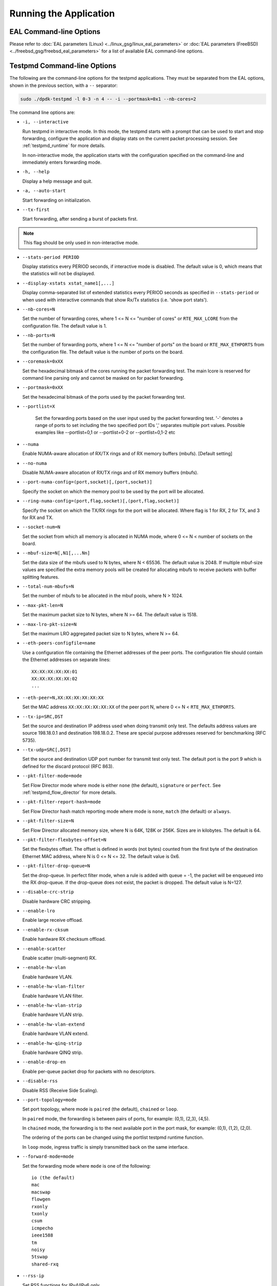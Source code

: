 ..  SPDX-License-Identifier: BSD-3-Clause
    Copyright(c) 2010-2014 Intel Corporation.

Running the Application
=======================

EAL Command-line Options
------------------------

Please refer to :doc:`EAL parameters (Linux) <../linux_gsg/linux_eal_parameters>`
or :doc:`EAL parameters (FreeBSD) <../freebsd_gsg/freebsd_eal_parameters>` for
a list of available EAL command-line options.


Testpmd Command-line Options
----------------------------

The following are the command-line options for the testpmd applications.
They must be separated from the EAL options, shown in the previous section, with a ``--`` separator:

.. code-block:: console

    sudo ./dpdk-testpmd -l 0-3 -n 4 -- -i --portmask=0x1 --nb-cores=2

The command line options are:

*   ``-i, --interactive``

    Run testpmd in interactive mode.
    In this mode, the testpmd starts with a prompt that can be used to start and stop forwarding,
    configure the application and display stats on the current packet processing session.
    See :ref:`testpmd_runtime` for more details.

    In non-interactive mode,
    the application starts with the configuration specified on the command-line and
    immediately enters forwarding mode.

*   ``-h, --help``

    Display a help message and quit.

*   ``-a, --auto-start``

    Start forwarding on initialization.

*   ``--tx-first``

    Start forwarding, after sending a burst of packets first.

.. Note::

   This flag should be only used in non-interactive mode.

*   ``--stats-period PERIOD``

    Display statistics every PERIOD seconds, if interactive mode is disabled.
    The default value is 0, which means that the statistics will not be displayed.

*   ``--display-xstats xstat_name1[,...]``

    Display comma-separated list of extended statistics every PERIOD seconds
    as specified in ``--stats-period`` or when used with interactive commands
    that show Rx/Tx statistics (i.e. 'show port stats').

*   ``--nb-cores=N``

    Set the number of forwarding cores,
    where 1 <= N <= "number of cores" or ``RTE_MAX_LCORE`` from the configuration file.
    The default value is 1.

*   ``--nb-ports=N``

    Set the number of forwarding ports,
    where 1 <= N <= "number of ports" on the board or ``RTE_MAX_ETHPORTS`` from the configuration file.
    The default value is the number of ports on the board.

*   ``--coremask=0xXX``

    Set the hexadecimal bitmask of the cores running the packet forwarding test.
    The main lcore is reserved for command line parsing only and cannot be masked on for packet forwarding.

*   ``--portmask=0xXX``

    Set the hexadecimal bitmask of the ports used by the packet forwarding test.

*   ``--portlist=X``

      Set the forwarding ports based on the user input used by the packet forwarding test.
      '-' denotes a range of ports to set including the two specified port IDs
      ',' separates multiple port values.
      Possible examples like --portlist=0,1 or --portlist=0-2 or --portlist=0,1-2 etc

*   ``--numa``

    Enable NUMA-aware allocation of RX/TX rings and of RX memory buffers
    (mbufs). [Default setting]

*   ``--no-numa``

    Disable NUMA-aware allocation of RX/TX rings and of RX memory buffers (mbufs).

*   ``--port-numa-config=(port,socket)[,(port,socket)]``

    Specify the socket on which the memory pool to be used by the port will be allocated.

*   ``--ring-numa-config=(port,flag,socket)[,(port,flag,socket)]``

    Specify the socket on which the TX/RX rings for the port will be allocated.
    Where flag is 1 for RX, 2 for TX, and 3 for RX and TX.

*   ``--socket-num=N``

    Set the socket from which all memory is allocated in NUMA mode,
    where 0 <= N < number of sockets on the board.

*   ``--mbuf-size=N[,N1[,...Nn]``

    Set the data size of the mbufs used to N bytes, where N < 65536.
    The default value is 2048. If multiple mbuf-size values are specified the
    extra memory pools will be created for allocating mbufs to receive packets
    with buffer splitting features.

*   ``--total-num-mbufs=N``

    Set the number of mbufs to be allocated in the mbuf pools, where N > 1024.

*   ``--max-pkt-len=N``

    Set the maximum packet size to N bytes, where N >= 64. The default value is 1518.

*   ``--max-lro-pkt-size=N``

    Set the maximum LRO aggregated packet size to N bytes, where N >= 64.

*   ``--eth-peers-configfile=name``

    Use a configuration file containing the Ethernet addresses of the peer ports.
    The configuration file should contain the Ethernet addresses on separate lines::

       XX:XX:XX:XX:XX:01
       XX:XX:XX:XX:XX:02
       ...

*   ``--eth-peer=N,XX:XX:XX:XX:XX:XX``

    Set the MAC address ``XX:XX:XX:XX:XX:XX`` of the peer port N,
    where 0 <= N < ``RTE_MAX_ETHPORTS``.

*   ``--tx-ip=SRC,DST``

    Set the source and destination IP address used when doing transmit only test.
    The defaults address values are source 198.18.0.1 and
    destination 198.18.0.2. These are special purpose addresses
    reserved for benchmarking (RFC 5735).

*   ``--tx-udp=SRC[,DST]``

    Set the source and destination UDP port number for transmit test only test.
    The default port is the port 9 which is defined for the discard protocol
    (RFC 863).

*   ``--pkt-filter-mode=mode``

    Set Flow Director mode where mode is either ``none`` (the default), ``signature`` or ``perfect``.
    See :ref:`testpmd_flow_director` for more details.

*   ``--pkt-filter-report-hash=mode``

    Set Flow Director hash match reporting mode where mode is ``none``, ``match`` (the default) or ``always``.

*   ``--pkt-filter-size=N``

    Set Flow Director allocated memory size, where N is 64K, 128K or 256K.
    Sizes are in kilobytes. The default is 64.

*   ``--pkt-filter-flexbytes-offset=N``

    Set the flexbytes offset.
    The offset is defined in words (not bytes) counted from the first byte of the destination Ethernet MAC address,
    where N is 0 <= N <= 32.
    The default value is 0x6.

*   ``--pkt-filter-drop-queue=N``

    Set the drop-queue.
    In perfect filter mode, when a rule is added with queue = -1, the packet will be enqueued into the RX drop-queue.
    If the drop-queue does not exist, the packet is dropped. The default value is N=127.

*   ``--disable-crc-strip``

    Disable hardware CRC stripping.

*   ``--enable-lro``

    Enable large receive offload.

*   ``--enable-rx-cksum``

    Enable hardware RX checksum offload.

*   ``--enable-scatter``

    Enable scatter (multi-segment) RX.

*   ``--enable-hw-vlan``

    Enable hardware VLAN.

*   ``--enable-hw-vlan-filter``

    Enable hardware VLAN filter.

*   ``--enable-hw-vlan-strip``

    Enable hardware VLAN strip.

*   ``--enable-hw-vlan-extend``

    Enable hardware VLAN extend.

*   ``--enable-hw-qinq-strip``

    Enable hardware QINQ strip.

*   ``--enable-drop-en``

    Enable per-queue packet drop for packets with no descriptors.

*   ``--disable-rss``

    Disable RSS (Receive Side Scaling).

*   ``--port-topology=mode``

    Set port topology, where mode is ``paired`` (the default), ``chained`` or ``loop``.

    In ``paired`` mode, the forwarding is between pairs of ports, for example: (0,1), (2,3), (4,5).

    In ``chained`` mode, the forwarding is to the next available port in the port mask, for example: (0,1), (1,2), (2,0).

    The ordering of the ports can be changed using the portlist testpmd runtime function.

    In ``loop`` mode, ingress traffic is simply transmitted back on the same interface.

*   ``--forward-mode=mode``

    Set the forwarding mode where ``mode`` is one of the following::

       io (the default)
       mac
       macswap
       flowgen
       rxonly
       txonly
       csum
       icmpecho
       ieee1588
       tm
       noisy
       5tswap
       shared-rxq

*   ``--rss-ip``

    Set RSS functions for IPv4/IPv6 only.

*   ``--rss-udp``

    Set RSS functions for IPv4/IPv6 and UDP.

*   ``--rxq=N``

    Set the number of RX queues per port to N, where 1 <= N <= 65535.
    The default value is 1.

*   ``--rxd=N``

    Set the number of descriptors in the RX rings to N, where N > 0.
    The default value is 128.

*   ``--txq=N``

    Set the number of TX queues per port to N, where 1 <= N <= 65535.
    The default value is 1.

*   ``--txd=N``

    Set the number of descriptors in the TX rings to N, where N > 0.
    The default value is 512.

*   ``--hairpinq=N``

    Set the number of hairpin queues per port to N, where 1 <= N <= 65535.
    The default value is 0. The number of hairpin queues are added to the
    number of TX queues and to the number of RX queues. then the first
    RX hairpin is binded to the first TX hairpin, the second RX hairpin is
    binded to the second TX hairpin and so on. The index of the first
    RX hairpin queue is the number of RX queues as configured using --rxq.
    The index of the first TX hairpin queue is the number of TX queues
    as configured using --txq.

*   ``--burst=N``

    Set the number of packets per burst to N, where 1 <= N <= 512.
    The default value is 32.
    If set to 0, driver default is used if defined. Else, if driver
    default is not defined, default of 32 is used.

*   ``--flowgen-clones=N``

    Set the number of each packet clones to be sent in `flowgen` mode.
    Sending clones reduces host CPU load on creating packets and may help
    in testing extreme speeds or maxing out Tx packet performance.
    N should be not zero, but less than 'burst' parameter.

*   ``--flowgen-flows=N``

    Set the number of flows to be generated in `flowgen` mode, where
    1 <= N <= INT32_MAX.

*   ``--mbcache=N``

    Set the cache of mbuf memory pools to N, where 0 <= N <= 512.
    The default value is 16.

*   ``--rxpt=N``

    Set the prefetch threshold register of RX rings to N, where N >= 0.
    The default value is 8.

*   ``--rxht=N``

    Set the host threshold register of RX rings to N, where N >= 0.
    The default value is 8.

*   ``--rxfreet=N``

    Set the free threshold of RX descriptors to N, where 0 <= N < value of --rxd.
    The default value is 0.

*   ``--rxwt=N``

    Set the write-back threshold register of RX rings to N, where N >= 0.
    The default value is 4.

*   ``--txpt=N``

    Set the prefetch threshold register of TX rings to N, where N >= 0.
    The default value is 36.

*   ``--txht=N``

    Set the host threshold register of TX rings to N, where N >= 0.
    The default value is 0.

*   ``--txwt=N``

    Set the write-back threshold register of TX rings to N, where N >= 0.
    The default value is 0.

*   ``--txfreet=N``

    Set the transmit free threshold of TX rings to N, where 0 <= N <= value of ``--txd``.
    The default value is 0.

*   ``--txrst=N``

    Set the transmit RS bit threshold of TX rings to N, where 0 <= N <= value of ``--txd``.
    The default value is 0.

*   ``--no-flush-rx``

    Don't flush the RX streams before starting forwarding. Used mainly with the PCAP PMD.

*   ``--rxoffs=X[,Y]``

    Set the offsets of packet segments on receiving if split
    feature is engaged. Affects only the queues configured
    with split offloads (currently BUFFER_SPLIT is supported only).

*   ``--rxpkts=X[,Y]``

    Set the length of segments to scatter packets on receiving if split
    feature is engaged. Affects only the queues configured
    with split offloads (currently BUFFER_SPLIT is supported only).
    Optionally the multiple memory pools can be specified with --mbuf-size
    command line parameter and the mbufs to receive will be allocated
    sequentially from these extra memory pools.

*   ``--txpkts=X[,Y]``

    Set TX segment sizes or total packet length. Valid for ``tx-only``
    and ``flowgen`` forwarding modes.

*   ``--txonly-multi-flow``

    Generate multiple flows in txonly mode.

*   ``--rxq-share=[X]``

    Create queues in shared Rx queue mode if device supports.
    Shared Rx queues are grouped per X ports. X defaults to UINT32_MAX,
    implies all ports join share group 1. Forwarding engine "shared-rxq"
    should be used for shared Rx queues. This engine does Rx only and
    update stream statistics accordingly.

*   ``--eth-link-speed``

    Set a forced link speed to the ethernet port::

       10 - 10Mbps (not supported)
       100 - 100Mbps (not supported)
       1000 - 1Gbps
       10000 - 10Gbps
       25000 - 25Gbps
       40000 - 40Gbps
       50000 - 50Gbps
       100000 - 100Gbps
       200000 - 200Gbps
       ...

*   ``--disable-link-check``

    Disable check on link status when starting/stopping ports.

*   ``--disable-device-start``

    Do not automatically start all ports. This allows testing
    configuration of rx and tx queues before device is started
    for the first time.

*   ``--no-lsc-interrupt``

    Disable LSC interrupts for all ports, even those supporting it.

*   ``--no-rmv-interrupt``

    Disable RMV interrupts for all ports, even those supporting it.

*   ``--bitrate-stats=N``

    Set the logical core N to perform bitrate calculation.

*   ``--print-event <unknown|intr_lsc|queue_state|intr_reset|vf_mbox|macsec|intr_rmv|dev_probed|dev_released|flow_aged|all>``

    Enable printing the occurrence of the designated event. Using all will
    enable all of them.

*   ``--mask-event <unknown|intr_lsc|queue_state|intr_reset|vf_mbox|macsec|intr_rmv|dev_probed|dev_released|flow_aged|all>``

    Disable printing the occurrence of the designated event. Using all will
    disable all of them.

*   ``--flow-isolate-all``

    Providing this parameter requests flow API isolated mode on all ports at
    initialization time. It ensures all traffic is received through the
    configured flow rules only (see flow command).

    Ports that do not support this mode are automatically discarded.

*   ``--tx-offloads=0xXXXXXXXX``

    Set the hexadecimal bitmask of TX queue offloads.
    The default value is 0.

*   ``--rx-offloads=0xXXXXXXXX``

    Set the hexadecimal bitmask of RX queue offloads.
    The default value is 0.

*   ``--hot-plug``

    Enable device event monitor mechanism for hotplug.

*   ``--vxlan-gpe-port=N``

    Set the UDP port number of tunnel VXLAN-GPE to N.
    The default value is 4790.

*   ``--geneve-parsed-port=N``

    Set the UDP port number that is used for parsing the GENEVE protocol to N.
    HW may be configured with another tunnel Geneve port.
    The default value is 6081.

*   ``--mlockall``

    Enable locking all memory.

*   ``--no-mlockall``

    Disable locking all memory.

*   ``--mp-alloc <native|anon|xmem|xmemhuge>``

    Select mempool allocation mode:

    * native: create and populate mempool using native DPDK memory
    * anon: create mempool using native DPDK memory, but populate using
      anonymous memory
    * xmem: create and populate mempool using externally and anonymously
      allocated area
    * xmemhuge: create and populate mempool using externally and anonymously
      allocated hugepage area

*   ``--noisy-tx-sw-buffer-size``

    Set the number of maximum elements  of the FIFO queue to be created
    for buffering packets. Only available with the noisy forwarding mode.
    The default value is 0.

*   ``--noisy-tx-sw-buffer-flushtime=N``

    Set the time before packets in the FIFO queue is flushed.
    Only available with the noisy forwarding mode. The default value is 0.

*   ``--noisy-lkup-memory=N``

    Set the size of the noisy neighbor simulation memory buffer in MB to N.
    Only available with the noisy forwarding mode. The default value is 0.


*   ``--noisy-lkup-num-reads=N``

    Set the number of reads to be done in noisy neighbor simulation memory buffer to N.
    Only available with the noisy forwarding mode. The default value is 0.

*   ``--noisy-lkup-num-writes=N``

    Set the number of writes to be done in noisy neighbor simulation memory buffer to N.
    Only available with the noisy forwarding mode. The default value is 0.

*   ``--noisy-lkup-num-reads-writes=N``

    Set the number of r/w accesses to be done in noisy neighbor simulation memory buffer to N.
    Only available with the noisy forwarding mode. The default value is 0.

*   ``--no-iova-contig``

    Enable to create mempool which is not IOVA contiguous. Valid only with --mp-alloc=anon.
    The default value is 0.

*   ``--rx-mq-mode``

    Set the hexadecimal bitmask of RX multi queue mode which can be enabled.
    The default value is 0x7::

       ETH_MQ_RX_RSS_FLAG | ETH_MQ_RX_DCB_FLAG | ETH_MQ_RX_VMDQ_FLAG

*   ``--record-core-cycles``

    Enable measurement of CPU cycles per packet.

*   ``--record-burst-stats``

    Enable display of RX and TX burst stats.

*   ``--hairpin-mode=0xXX``

    Set the hairpin port mode with bitmask, only valid when hairpin queues number is set::

	bit 4 - explicit Tx flow rule
	bit 1 - two hairpin ports paired
	bit 0 - two hairpin ports loop

    The default value is 0. Hairpin will use single port mode and implicit Tx flow mode.


Testpmd Multi-Process Command-line Options
~~~~~~~~~~~~~~~~~~~~~~~~~~~~~~~~~~~~~~~~~~

The following are the command-line options for testpmd multi-process support:

*   primary process:

.. code-block:: console

    sudo ./dpdk-testpmd -a xxx --proc-type=auto -l 0-1 -- -i --rxq=4 --txq=4 \
        --num-procs=2 --proc-id=0

*   secondary process:

.. code-block:: console

    sudo ./dpdk-testpmd -a xxx --proc-type=auto -l 2-3 -- -i --rxq=4 --txq=4 \
        --num-procs=2 --proc-id=1

The command line options are:

*   ``--num-procs=N``

    The number of processes which will be used.

*   ``--proc-id=ID``

    The ID of the current process (ID < num-procs). ID should be different in
    primary process and secondary process, which starts from '0'.

Calculation rule for queue:
All queues are allocated to different processes based on ``proc_num`` and
``proc_id``.
Calculation rule for the testpmd to allocate queues to each process:
*   start(queue start id) = proc_id * nb_q / num_procs；

*   end(queue end id) = start + nb_q / num_procs；

For example, if testpmd is configured to have 4 Tx and Rx queues,
queues 0 and 1 will be used by the primary process and
queues 2 and 3 will be used by the secondary process.

The number of queues should be a multiple of the number of processes. If not,
redundant queues will exist after queues are allocated to processes. If RSS
is enabled, packet loss occurs when traffic is sent to all processes at the same
time. Some traffic goes to redundant queues and cannot be forwarded.

All the dev ops is supported in primary process. While secondary process is
not permitted to allocate or release shared memory, so some ops are not supported
as follows:

- ``dev_configure``
- ``dev_start``
- ``dev_stop``
- ``rx_queue_setup``
- ``tx_queue_setup``
- ``rx_queue_release``
- ``tx_queue_release``

So, any command from testpmd which calls those APIs will not be supported in
secondary process, like:

.. code-block:: console

    port config all rxq|txq|rxd|txd <value>
    port config <port_id> rx_offload xxx on/off
    port config <port_id> tx_offload xxx on/off

etc.

When secondary is running, port in primary is not permitted to be stopped.
Reconfigure operation is only valid in primary.

Stats is supported, stats will not change when one quits and starts, as they
share the same buffer to store the stats. Flow rules are maintained in process
level: primary and secondary has its own flow list (but one flow list in HW).
The two can see all the queues, so setting the flow rules for the other is OK.
But in the testpmd primary process receiving or transmitting packets from the
queue allocated for secondary process is not permitted, and same for secondary
process.

Flow API and RSS are supported.
